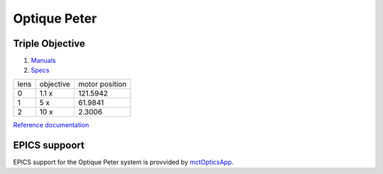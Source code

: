 Optique Peter
=============

Triple Objective
----------------

.. image:: ../img/optique_peter_triple.png 
   :width: 256px
   :align: center
   :alt: tomo_user


1. `Manuals <https://anl.app.box.com/folder/138012188876>`_
2. `Specs <https://anl.box.com/s/8j9pkf96bkrijataekvnpjfmw89wzfdk>`_

+--------+------------+---------------------+
|  lens  | objective  |   motor position    |
+--------+------------+---------------------+
|    0   |     1.1 x  |      121.5942       |
+--------+------------+---------------------+
|    1   |     5 x    |      61.9841        |
+--------+------------+---------------------+
|    2   |     10 x   |      2.3006         |
+--------+------------+---------------------+

.. image:: ../img/optique_peter_lens_motor.png 
   :width: 256px
   :align: center
   :alt: tomo_user


`Reference documentation <https://anl.box.com/s/ppb53bvkusbzvnx3j5ezgjsic4yetz81>`_

EPICS suppoort
--------------

EPICS support for the Optique Peter system is provvided by `mctOpticsApp <https://mctoptics.readthedocs.io/en/latest/mctOpticsApp.html#medm-files>`_.